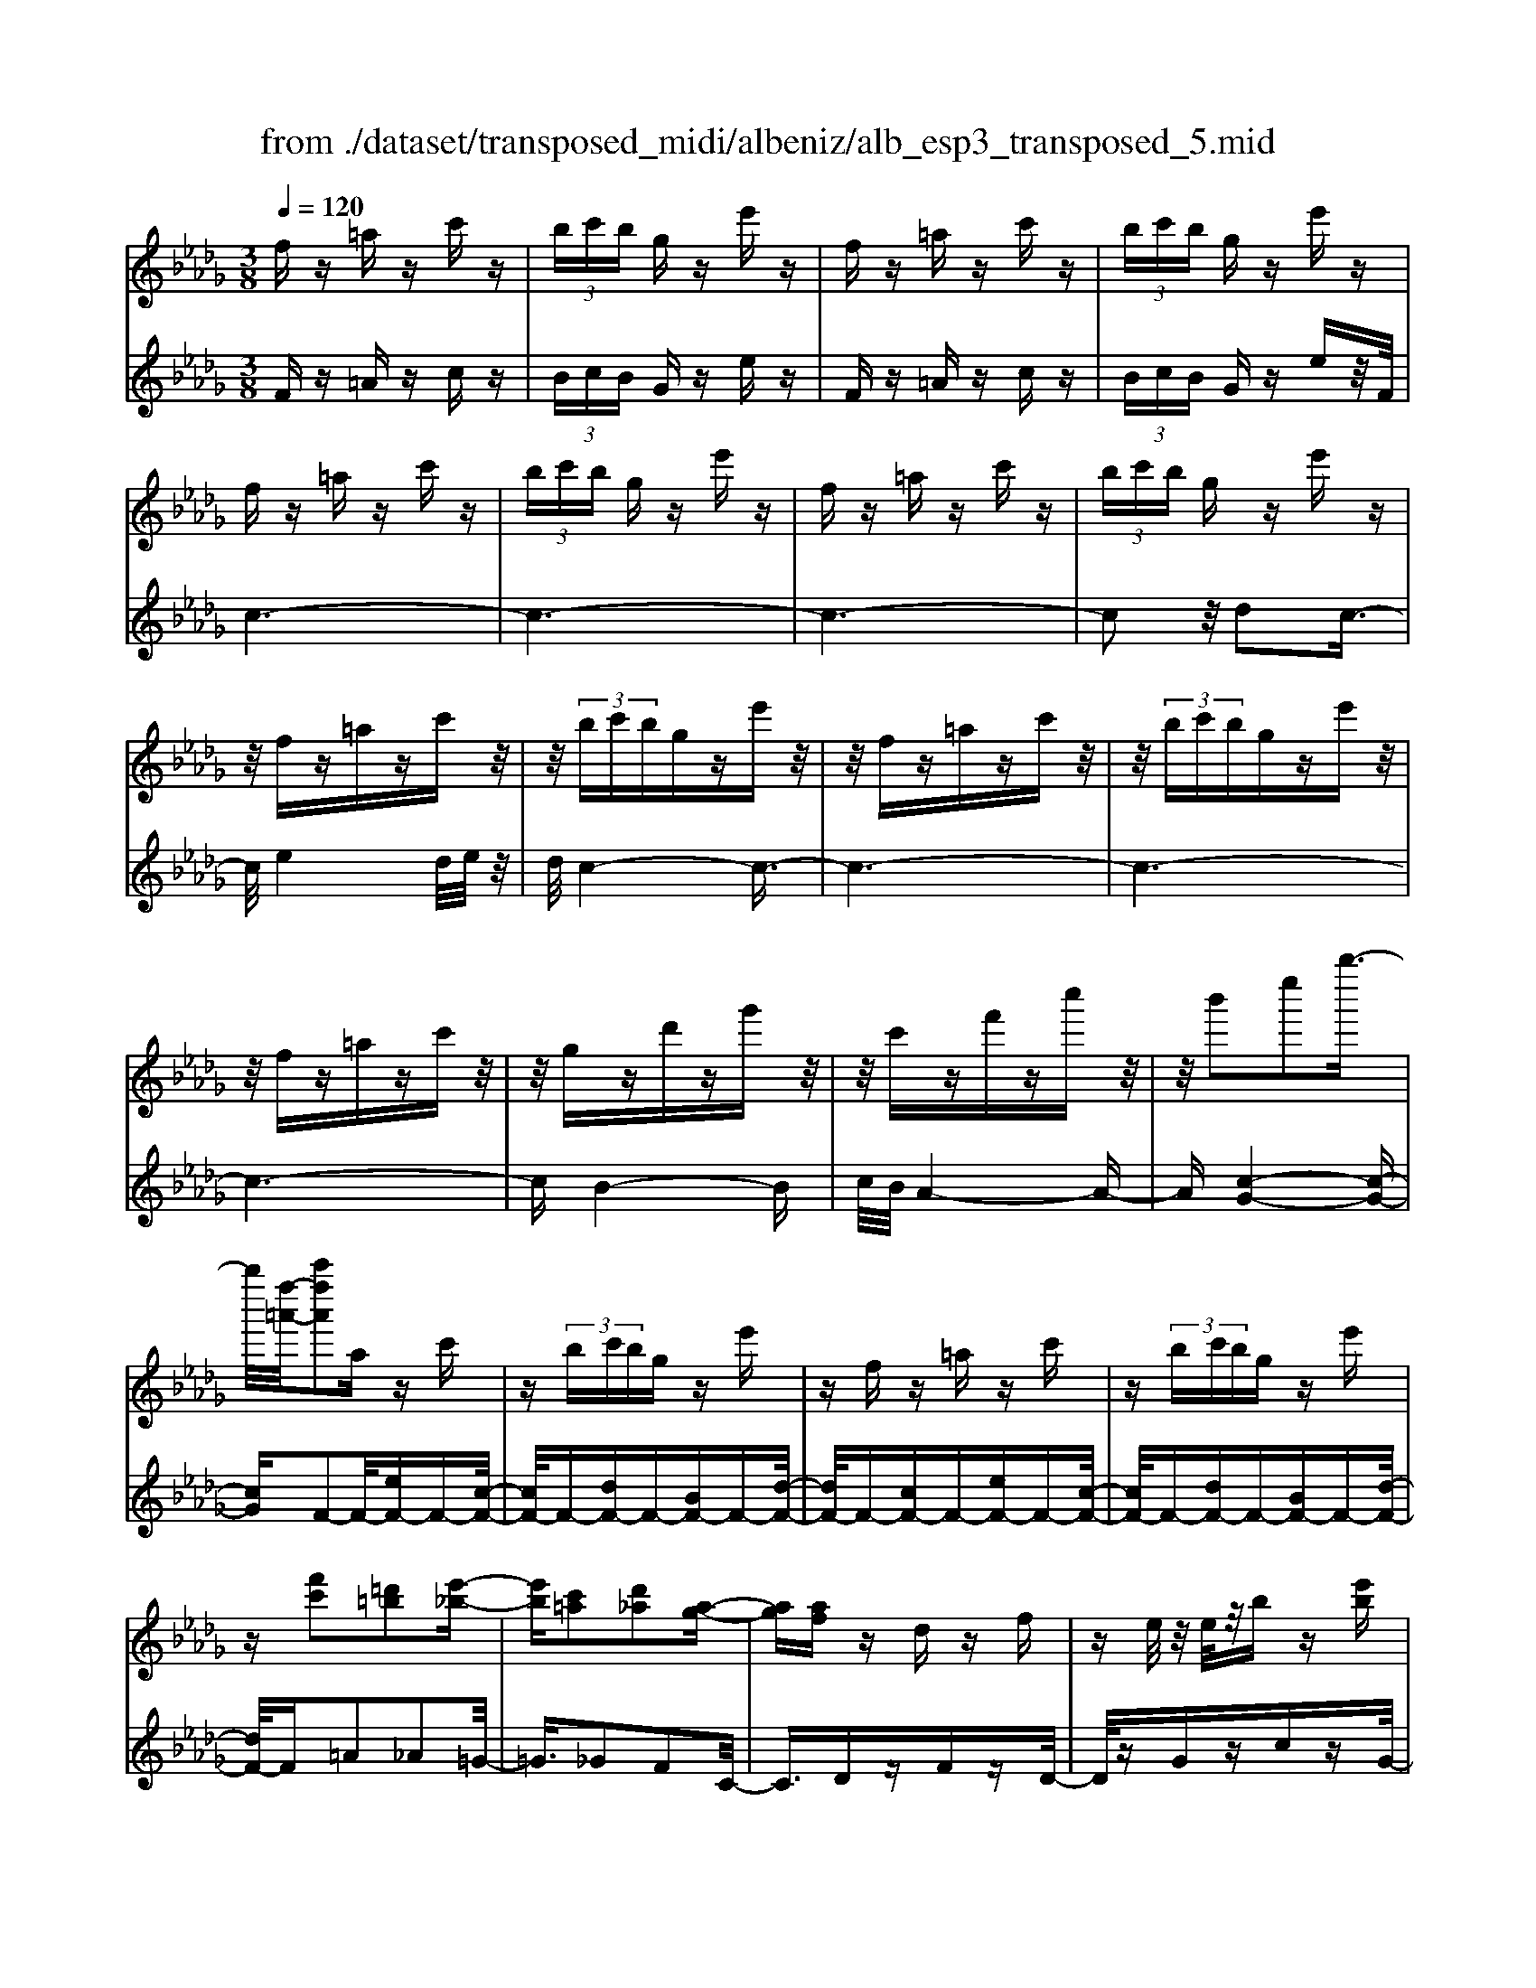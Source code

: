 X: 1
T: from ./dataset/transposed_midi/albeniz/alb_esp3_transposed_5.mid
M: 3/8
L: 1/16
Q:1/4=120
% Last note suggests unknown mode tune
K:Db % 5 flats
V:1
%%MIDI program 0
fz =az c'z| \
 (3bc'b gz e'z| \
fz =az c'z| \
 (3bc'b gz e'z|
fz =az c'z| \
 (3bc'b gz e'z| \
fz =az c'z| \
 (3bc'b gz e'z|
z/2fz=azc'z/2| \
z/2 (3bc'bgze'z/2| \
z/2fz=azc'z/2| \
z/2 (3bc'bgze'z/2|
z/2fz=azc'z/2| \
z/2gzd'zg'z/2| \
z/2c'zf'zc''z/2| \
z/2b'2e''2b''3/2-|
b''/2[f''-=a'-]/2[c'''f''a']2a zc'| \
z (3bc'bg ze'| \
zf z=a zc'| \
z (3bc'bg ze'|
z[f'c']2[=d'=b]2[e'-_b-]| \
[e'b][c'=a]2[d'_a]2[a-g-]| \
[ag][af] zd zf| \
ze/2z/2 e/2z/2b z[e'b]|
zf z=a zc'| \
z (3bc'bg ze'| \
zf z=a zc'| \
z (3bc'bg ze'|
zf z=a zc'| \
z3/2 (3bc'bgze'/2-| \
e'/2zfz=azc'/2-| \
c'/2z (3bc'bgze'/2-|
e'/2zfz=azc'/2-| \
c'/2zgzd'zg'/2-| \
g'/2zc'zf'zc''/2-| \
c''/2zb'2e''2b''/2-|
b''-[b''=a'-]/2[f''-a'-]/2 [c'''-f''-a']3/2[c'''f'']/2 az| \
c'z  (3bc'b gz| \
e'z fz =az| \
c'z  (3bc'b gz|
e'z3 z/2=az/2| \
z/2c'z[g'b-]/2[a'b-]/2b/2- [g'b-]/2[e'b-]b/2-| \
b/2-[g'b-]bz2=az/2| \
z/2c'z[g'b-]/2b/2-[a'b-]/2 [g'b-]/2[e'b-]b/2-|
b/2-[g'b-]bz2[=d'-=b-]3/2| \
[=d'=b]/2[e'_b]2[c'=a]2[_d'-_a-]3/2| \
[d'a]/2[ag]2[af]zdz/2| \
z/2fz3/2e/2z/2 e/2z/2b|
z[e'b] zf' =g'=a'| \
b'c'' d''z/2e''2d''/2| \
e''/2z/2d''/2c''b'c''z/2d''| \
c''a' f'2 z/2g'a'/2-|
a'/2b'c''d''z/2 b'a'| \
b'a' f'd' z/2e'f'/2-| \
f'/2a'g'f'g'b'z/2| \
z/2[f'=a]/2f/2z[f'a]/2z/2f/2 z[f'a]/2f/2|
z[e'b]/2g/2 z[e'b]/2z/2 g/2z[e'b]/2| \
g/2z[f'=a]/2 f/2z[f'a]/2 z/2f/2z| \
[f'=a]/2f/2z [e'b]/2g/2z [e'b]/2z/2g/2z/2| \
z/2[e'b]/2g/2z[f'=a]/2z/2f/2 z/2[f'a]/2z/2f/2|
z[f'=a]/2f/2 z[f'a]/2f/2 z[f'a]/2z/2| \
f/2z/2[f'=a]/2z/2 f/2z[f'a]/2 f/2z[f'a]/2| \
z/2f/2z [f'=a]/2f/2z [f'a]/2z/2f/2z/2| \
z/2[f'-=a-]/2[f'af-]/2f/2 z/2[f'a]fz/2[a''-c''-a'-]|
[=a''-c''-a'-]6| \
[=a''c''a']3/2z3f3/2-| \
f2 b4-| \
b6-|
b6| \
a3-a/2b2-b/2-| \
b6-| \
ba3 b2-|
b6-| \
b2 ab af-| \
f4- f3/2z/2| \
z2 F2- F/2A3/2-|
A/2d2f2a3/2-| \
a/2z/2d'2f'2a'-| \
a'z/2d''2f''2-f''/2| \
a''2- a''/2z3z/2|
z2 z/2f3-f/2| \
b6-| \
b3-b/2z/2 a2-| \
ab4-b-|
b4- b/2a3/2-| \
a3/2z/2 b3-[ba-]/2a/2-| \
a2- a/2b3/2 c'3/2b/2-| \
ba3/2z/2g3-|
g6-| \
g4 z2| \
B,2- B,/2D2G3/2-| \
G/2B2z/2d2g-|
gb2d'2z/2g'/2-| \
g'3/2b'2-b'/2 b''2-| \
b''/2z4z3/2| \
z/2g3-g/2 b2-|
b6-| \
b6-| \
b2 z/2a3b/2-| \
b4- b3/2c'/2-|
c'2- c'/2z/2d'3-| \
[d'b-]/2b/2z/2c'ba3/2g-| \
g/2f4-f3/2-| \
f6-|
f3/2z2F2-F/2| \
A2 d2 f2| \
z/2a2d'2f'3/2-| \
f'/2a'2z/2d''2f''-|
f''3/2a''2-a''/2 z2| \
z4 f2-| \
f3/2a4-a/2-| \
a6-|
a4- a3/2z/2| \
g3f3-| \
f3e3| \
z/2f3g3/2a-|
a/2g3/2 f3/2e2-e/2-| \
e6-| \
e4- e/2z3/2| \
zA,2-A,/2C2G/2-|
G3/2A2c2z/2| \
g2 a2 c'2| \
g'2 z/2a'2-a'/2c''-| \
c''3/2z2g3/2z/2a/2-|
ab3/2z/2c' d'c'| \
b3/2a3/2b z/2c'b/2-| \
b/2a3/2 g3/2a3/2z/2b/2-| \
b3/2a3/2-[ag-]/2g3/2f-|
f6-| \
f6-| \
fz2z/2F2-F/2| \
A2 d2 f2|
a2 z/2d'2f'3/2-| \
f'/2a'2z/2d''2f''-| \
f''3/2a''2-a''/2 f2-| \
f6-|
f3/2-[b-f]/2 b4-| \
b6-| \
b6-| \
b3z3|
z6| \
B2 c2 z/2e3/2-| \
e/2g2z3z/2| \
z6|
b'6-| \
b'4- b'3/2a/2-| \
a6-| \
a3/2b3-b/2-[ba-]/2a/2-|
a2- a/2z/2g3-| \
g/2-[gf-]/2f3- f/2z/2g-| \
[a-g]/2ag-[gf-]/2f e3/2d/2-| \
d/2-[dc-]/2c/2z/2 dc Bz/2A/2-|
A/2 (3G2A2=A2Bc/2-| \
c/2 (3e2d2c2B=A/2-| \
=AB3/2G3-G/2| \
fz =az c'z|
 (3bc'b gz e'z| \
fz =az c'z| \
 (3bc'b gz e'z| \
fz =az c'z|
 (3bc'b gz e'z| \
fz =az c'z| \
 (3bc'b gz e'z| \
fz =az c'z|
z/2 (3bc'bgze'z/2| \
z/2fz=azc'z/2| \
z/2 (3bc'bgze'z/2| \
z/2fz=azc'z/2|
z/2gzd'zg'z/2| \
z/2c'zf'zc''z/2| \
z/2b'2e''2b''3/2-| \
[b''=a'-]/2[c'''f''-a']2f''/2a zc'|
z (3bc'bg ze'| \
zf z=a zc'| \
z (3bc'bg ze'| \
z[f'c']2[=d'=b]2[e'-_b-]|
[e'b][c'=a]2[d'_a]2[a-g-]| \
[ag][af] zd zf| \
ze/2z/2 e/2z/2b z[e'b]| \
zf z=a zc'|
z (3bc'bg ze'| \
zf z=a zc'| \
z (3bc'bg ze'| \
z3/2fz=azc'/2-|
c'/2z (3bc'bgze'/2-| \
e'/2zfz=azc'/2-| \
c'/2z (3bc'bgze'/2-| \
e'/2zfz=azc'/2-|
c'/2zgzd'zg'/2-| \
g'/2zc'zf'zc''/2-| \
c''/2zb'2e''2b''/2-| \
b''3/2[f''-=a'-]/2 [c'''f''a']2 az|
c'z  (3bc'b gz| \
e'z fz =az| \
c'z  (3bc'b gz| \
e'z3 z/2=az/2|
z/2c'z[g'b-]/2[a'b-]/2b/2- [g'b-]/2[e'b-]b/2-| \
b/2-[g'b-]bz2=az/2| \
z/2c'z[g'b-]/2b/2-[a'b-]/2 [g'b-]/2[e'b-]b/2-| \
b/2-[g'b-]bz2[=d'-=b-]3/2|
[=d'=b]/2[e'_b]2[c'=a]2[_d'-_a-]3/2| \
[d'a]/2[ag]2[af]zdz/2| \
z/2fz3/2e/2z/2 e/2z/2b| \
z[e'b] zf' =g'=a'|
b'c'' d''z/2e''2d''/2| \
e''/2z/2d''/2c''b'c''z/2d''| \
c''a' f'2- f'/2g'a'/2-| \
a'/2b'c''z/2d'' b'a'|
b'a' f'd' z/2e'f'/2-| \
f'/2a'g'f'g'b'z/2| \
z/2[f'=a]/2f/2z[f'a]/2z/2f/2 z[f'a]/2f/2| \
z[e'b]/2g/2 z[e'b]/2z/2 g/2z[e'b]/2|
g/2z[f'=a]f/2z/2[f'a]/2 z/2f/2z| \
[f'=a]/2f/2z [e'b]/2z/2g/2z/2 [e'b]/2z/2g/2z/2| \
z/2[e'b]/2g/2z[f'=a]/2z/2f/2 z[f'a]/2f/2| \
z[f'=a]/2f/2 z[f'a]/2z/2 f/2z[f'a]/2|
f/2z[f'=a]/2 f/2z[f'a]/2 z/2f/2z| \
[f'=a]/2f/2z [f'a]/2z/2f/2z[f'a]/2f| \
z/2[f'=a]fz/2[f'a] f[a''-c''-a'-]| \
[=a''-c''-a'-]6|
[=a''-c''-a'-]4 [a''c''a']f-| \
f6-| \
[fe-]/2e4-e3/2-| \
e4 d3/2z/2|
e3/2z/2 f2 z/2g3/2-| \
g/2z/2[f-=A-]4[f-A-]| \
[f-=A-]3[f-A-]/2[a'-c'-a-fA]/2 [a'-c'-a-]2|[=a'-c'-a-]6|
[=a'-c'-a-]6|[=a'-c'-a-]4 [a'c'a]3/2z/2|
V:2
%%MIDI program 0
Fz =Az cz| \
 (3BcB Gz ez| \
Fz =Az cz| \
 (3BcB Gz ez/2F/2|
c6-| \
c6-| \
c6-| \
c2 z/2d2c3/2-|
c/2e4d/2e/2z/2| \
d/2c4-c3/2-| \
c6-| \
c6-|
c6-| \
cB4-B| \
c/2B/2A4-A-| \
A[c-G-]4[c-G-]|
[cG]F2-F/2-[eF-]F-[c-F-]/2| \
[cF-]/2F-[dF-]F-[BF-]F-[d-F-]/2| \
[dF-]/2F-[cF-]F-[eF-]F-[c-F-]/2| \
[cF-]/2F-[dF-]F-[BF-]F-[d-F-]/2|
[dF-]/2F=A2_A2=G/2-| \
=G3/2_G2F2C/2-| \
C3/2DzFzD/2-| \
D/2zGzczG/2-|
G/2z/2F/2c4-c/2-| \
c6-| \
c6-| \
c3-c/2d2z/2|
c2 e4| \
 (3ded c4-| \
c6-| \
c6-|
c6-| \
c2- c/2B3-B/2-| \
B3/2c/2 B/2A3-A/2-| \
A2- A/2[c-G-]3[c-G-]/2|
[c-G-]2 [cG]/2F2-F/2-[eF-]| \
F-[cF-] F-[dF-] F-[BF-]| \
F-[dF-] F-[cF-] F-[eF-]| \
F-[cF-] F-[dF-] F-[BF-]|
F-[dF-] F/2F/2f3-| \
f3z/2e2c/2-| \
c3/2e2f2-f/2-| \
f3-f/2e2c/2-|
c3/2e2f2a/2-| \
a3/2=g2_g2f/2-| \
f3/2c2Dz3/2| \
Fz Dz Gz|
cz Gz F=G| \
=AB z/2cde3/2-| \
e/2 (3dedcBz/2c| \
dc Az/2F2G/2-|
G/2ABz/2c dB| \
AB AF z/2DE/2-| \
E/2FAGFGB/2-| \
B/2z/2F zc z=a/2z/2|
z3/2Fzczb/2| \
z2 Fz cz| \
=a/2z2Fzcz/2| \
z/2b/2z2F zc|
z=a/2z2c'za/2| \
z3/2c'z=a/2 z2| \
c'z =a/2z2c'z/2| \
z/2=a/2z2c' z2|
[f'-c'-f-]6| \
[f'-c'-f-]2 [f'c'f]/2z3z/2| \
z6| \
z6|
z6| \
z6| \
z6| \
z6|
z6| \
z6| \
z6| \
zD,2-[A,-D,]/2A,2D/2-|
D3/2F2A2z/2| \
d2 f2 a2| \
d'2 z/2f'2a'3/2-| \
a'd''2-d''/2z2z/2|
z6| \
z6| \
z6| \
z6|
z6| \
z6| \
z6| \
z6|
z6| \
z4 zG,,-| \
G,,3/2D,2-[G,-D,]/2 G,3/2B,/2-| \
B,3/2z/2 D2 G2|
B2 d2 z/2g3/2-| \
g/2b2d'2-d'/2g'-| \
g'3/2z4z/2| \
z6|
z6| \
z6| \
z6| \
z6|
z6| \
z6| \
z6| \
z6|
z2 z/2D,2-[A,-D,]/2A,-| \
A,D2F2A-| \
Az/2d2f2a/2-| \
a3/2d'2z/2 f'2|
a'2- a'/2d''2-d''/2z| \
z6| \
z6| \
z6|
z6| \
z6| \
z6| \
z6|
z6| \
z6| \
z4 z3/2A,,/2-| \
A,,2 E,2- [A,-E,]/2A,3/2|
z/2C2E2A3/2-| \
A/2c2z/2e2a-| \
ac'2z/2e'2-[g'-e']/2| \
g'2 z4|
z6| \
z6| \
z6| \
z6|
z6| \
z6| \
z2 D,2- D,/2A,3/2-| \
A,/2-[D-A,]/2D3/2F2z/2A-|
Ad2f2a-| \
az/2d'2f'2a'/2-| \
a'2 d''2- d''/2z3/2| \
z6|
z6| \
z6| \
z6| \
z4 E,2-|
[C-E,]/2C3/2 z/2E2G3/2-| \
G/2z4z3/2| \
z3z/2b2c'/2-| \
c'3/2z/2 e'2- [g'-e']/2g'3/2-|
g'/2z4z3/2| \
z6| \
z6| \
z6|
z6| \
z6| \
z6| \
z6|
z6| \
z6| \
z6| \
z/2Fz=Azcz/2|
z/2 (3BcBGzez/2| \
z/2Fz=Azcz/2| \
z/2 (3BcBGzez/2| \
F/2c4-c3/2-|
c6-| \
c6-| \
c2- c/2d2z/2c-| \
ce4d/2e/2|
z/2d/2c4-c-| \
c6-| \
c6-| \
c6-|
c3/2B4-B/2-| \
B/2c/2B/2A4-A/2-| \
A3/2[c-G-]4[c-G-]/2| \
[cG]3/2F2-F/2- [eF-]F-|
[cF-]F- [dF-]F- [BF-]F-| \
[dF-]F- [cF-]F- [eF-]F-| \
[cF-]F- [dF-]F- [BF-]F-| \
[dF-]F =A2 _A2|
=G2 _G2 F2| \
C2 z/2DzFz/2| \
z/2DzGzcz/2| \
z/2G>Fc3-c/2-|
c6-| \
c6-| \
c4- c/2d3/2-| \
d/2c2z/2e3-|
e (3dedc3-| \
c6-| \
c6-| \
c6-|
c3-[cB-]/2B2-B/2-| \
B2 z/2c/2B/2A2-A/2-| \
A3-A/2[c-G-]2[c-G-]/2| \
[c-G-]3[cG]/2F2-F/2-|
[eF-]F- [cF-]F- [dF-]F-| \
[BF-]F- [dF-]F- [cF-]F-| \
[eF-]F- [cF-]F- [dF-]F-| \
[BF-]F- [dF-]F/2F/2 f2-|
f4 z/2e3/2-| \
e/2c2e2f3/2-| \
f4- f/2e3/2-| \
e/2c2e2f3/2-|
f/2a2=g2_g3/2-| \
g/2f2c2z/2D| \
zF zD zG| \
zc zG zF|
=G=A z/2Bcde/2-| \
e3/2 (3dedcz/2B| \
cd cA z/2F3/2-| \
F/2-[G-F]/2G/2Az/2B cd|
BA BA z/2FD/2-| \
D/2EFAGFG/2-| \
G/2z/2B Fz cz| \
z/2=a/2z3/2Fzcz/2|
zb/2z3/2F zc| \
z3/2=a/2 z3/2Fzc/2-| \
c/2z3/2 b/2z3/2 Fz| \
cz3/2=a/2z3/2c'z/2|
z/2=a/2z2c' za/2z/2| \
zc' z3/2=a/2 z3/2c'/2-| \
c'/2z3/2 =a/2z3/2 c'z| \
z[f'-c'-f-]4[f'-c'-f-]|
[f'-c'-f-]6| \
[f'c'f]G,3/2C3/2 G-[B-G]/2B/2-| \
B/2c3/2 z4| \
z6|
z6| \
z3[C-F,-]3| \
[C-F,-]4 [C-F,-]3/2[f-c-F-CF,]/2|[f-c-F-]6|
[f-c-F-]6|[f-c-F-]6|[fcF]3/2z/2 
